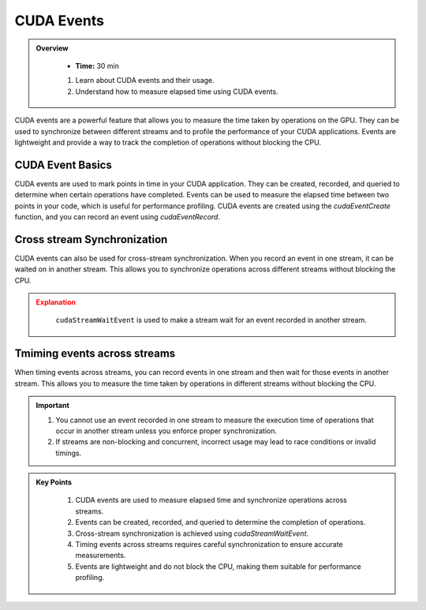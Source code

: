 CUDA Events
===========

.. admonition:: Overview
   :class: Overview

    * **Time:** 30 min

    #. Learn about CUDA events and their usage.
    #. Understand how to measure elapsed time using CUDA events.
    
CUDA events are a powerful feature that allows you to measure the time taken by operations on the GPU. 
They can be used to synchronize between different streams and to profile the performance of your CUDA 
applications. Events are lightweight and provide a way to track the completion of operations without 
blocking the CPU.

CUDA Event Basics
----------------------------
CUDA events are used to mark points in time in your CUDA application. They can be created, recorded, and 
queried to determine when certain operations have completed. Events can be used to measure the elapsed time 
between two points in your code, which is useful for performance profiling. CUDA events are created using 
the `cudaEventCreate` function, and you can record an event using `cudaEventRecord`.

.. code-block:: c
    :linenos:

    cudaEvent_t start, stop;
    cudaEventCreate(&start);
    cudaEventCreate(&stop);

    // Record the start event
    cudaEventRecord(start, 0);

    // Perform some GPU operations here

    // Record the stop event
    cudaEventRecord(stop, 0);

    // Wait for the stop event to complete
    cudaEventSynchronize(stop);

    float milliseconds = 0;
    cudaEventElapsedTime(&milliseconds, start, stop);
    printf("Elapsed time: %f ms\n", milliseconds);


Cross stream Synchronization
----------------------------

CUDA events can also be used for cross-stream synchronization. When you record an event in one stream,
it can be waited on in another stream. This allows you to synchronize operations across different streams without blocking the CPU.

.. code-block:: c
    :linenos:

    cudaStream_t stream1, stream2;
    cudaStreamCreate(&stream1);
    cudaStreamCreate(&stream2);

    cudaEvent_t event;
    cudaEventCreate(&event);

    // Record an event in stream1
    cudaEventRecord(event, stream1);

    // Perform some operations in stream1
    kernel1<<<blocks, threads, 0, stream1>>>(...);

    // Wait for the event in stream2
    cudaStreamWaitEvent(stream2, event, 0);

    // Perform some operations in stream2 that depend on the completion of stream1
    kernel2<<<blocks, threads, 0, stream2>>>(...);

    // Cleanup
    cudaEventDestroy(event);
    cudaStreamDestroy(stream1);
    cudaStreamDestroy(stream2);


.. admonition:: Explanation
   :class: attention

    ``cudaStreamWaitEvent`` is used to make a stream wait for an event recorded in another stream.

Tmiming events across streams
------------------------------------------------

When timing events across streams, you can record events in one stream and then wait for those events 
in another stream. This allows you to measure the time taken by operations in different streams without 
blocking the CPU.

.. code-block:: c
    :linenos:

    cudaStream_t stream1, stream2;
    cudaStreamCreate(&stream1);
    cudaStreamCreate(&stream2);

    cudaEvent_t start, stop;
    cudaEventCreate(&start);
    cudaEventCreate(&stop);

    // Record the start event in stream1
    cudaEventRecord(start, stream1);

    // Perform some operations in stream1
    kernel1<<<blocks, threads, 0, stream1>>>(...);

    // Record the stop event in stream2
    cudaEventRecord(stop, stream2);

    // Wait for the stop event to complete
    cudaEventSynchronize(start);
    cudaEventSynchronize(stop);

    float milliseconds = 0;
    cudaEventElapsedTime(&milliseconds, start, stop);
    printf("Elapsed time across streams: %f ms\n", milliseconds);


.. important::

    #. You cannot use an event recorded in one stream to measure the execution time of operations that occur in another stream unless you enforce proper synchronization.
    #. If streams are non-blocking and concurrent, incorrect usage may lead to race conditions or invalid timings.


.. admonition:: Key Points
   :class: hint
   
    #. CUDA events are used to measure elapsed time and synchronize operations across streams.
    #. Events can be created, recorded, and queried to determine the completion of operations.
    #. Cross-stream synchronization is achieved using `cudaStreamWaitEvent`.
    #. Timing events across streams requires careful synchronization to ensure accurate measurements.
    #. Events are lightweight and do not block the CPU, making them suitable for performance profiling.
